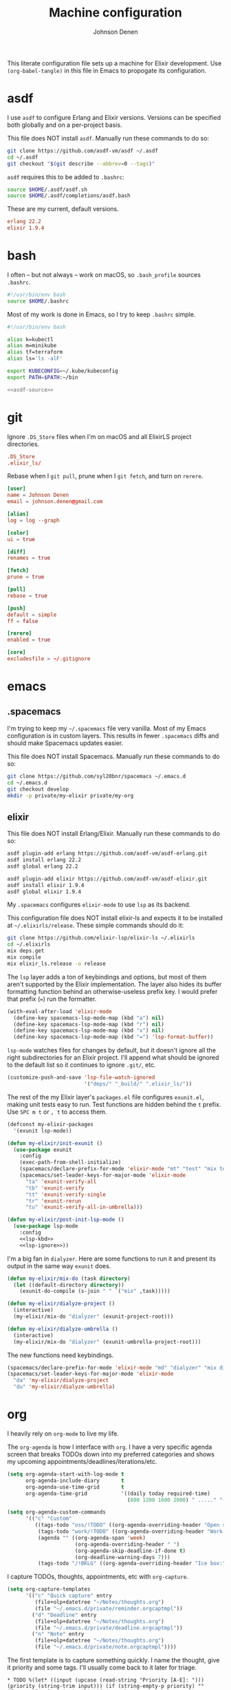 #+TITLE: Machine configuration
#+AUTHOR: Johnson Denen
#+BABEL: :cache yes
#+PROPERTY: header-args :export none :results silent

This literate configuration file sets up a machine for Elixir development. Use
=(org-babel-tangle)= in this file in Emacs to propogate its configuration.

* asdf
  I use =asdf= to configure Erlang and Elixir versions. Versions can be specified both globally
  and on a per-project basis.

  This file does NOT install =asdf=. Manually run these commands to do so:

  #+BEGIN_SRC sh :export none
    git clone https://github.com/asdf-vm/asdf ~/.asdf
    cd ~/.asdf
    git checkout "$(git describe --abbrev=0 --tags)"
  #+END_SRC

  =asdf= requires this to be added to =.bashrc=:

  #+NAME: asdf-source
  #+BEGIN_SRC sh
    source $HOME/.asdf/asdf.sh
    source $HOME/.asdf/completions/asdf.bash
  #+END_SRC

  These are my current, default versions.

  #+BEGIN_SRC conf :tangle ~/.tool-versions
    erlang 22.2
    elixir 1.9.4
  #+END_SRC
* bash
  I often -- but not always -- work on macOS, so =.bash_profile= sources =.bashrc=.

  #+BEGIN_SRC sh :tangle ~/.bash_profile
    #!/usr/bin/env bash
    source $HOME/.bashrc
  #+END_SRC

  Most of my work is done in Emacs, so I try to keep =.bashrc= simple.

  #+BEGIN_SRC sh :tangle ~/.bashrc :noweb yes
    #!/usr/bin/env bash

    alias k=kubectl
    alias m=minikube
    alias tf=terraform
    alias ls='ls -alF'

    export KUBECONFIG=~/.kube/kubeconfig
    export PATH=$PATH:~/bin

    <<asdf-source>>
  #+END_SRC
* git
  Ignore =.DS_Store= files when I'm on macOS and all ElixirLS project directories.

  #+BEGIN_SRC conf :tangle ~/.gitignore
    .DS_Store
    .elixir_ls/
  #+END_SRC

  Rebase when I =git pull=, prune when I =git fetch=, and turn on =rerere=.

  #+BEGIN_SRC conf :tangle ~/.gitconfig
    [user]
    name = Johnson Denen
    email = johnson.denen@gmail.com

    [alias]
    log = log --graph

    [color]
    ui = true

    [diff]
    renames = true

    [fetch]
    prune = true

    [pull]
    rebase = true

    [push]
    default = simple
    ff = false

    [rerere]
    enabled = true

    [core]
    excludesfile = ~/.gitignore
  #+END_SRC
* emacs
** .spacemacs
   I'm trying to keep my =~/.spacemacs= file very vanilla. Most of my Emacs configuration
   is in custom layers. This results in fewer =.spacemacs= diffs and should make Spacemacs
   updates easier.

   This file does NOT install Spacemacs. Manually run these commands to do so:

   #+BEGIN_SRC sh :export none
     git clone https://github.com/syl20bnr/spacemacs ~/.emacs.d
     cd ~/.emacs.d
     git checkout develop
     mkdir -p private/my-elixir private/my-org
   #+END_SRC

** elixir
   This file does NOT install Erlang/Elixir. Manually run these commands to do so:

   #+BEGIN_SRC sh :export none
     asdf plugin-add erlang https://github.com/asdf-vm/asdf-erlang.git
     asdf install erlang 22.2
     asdf global erlang 22.2

     asdf plugin-add elixir https://github.com/asdf-vm/asdf-elixir.git
     asdf install elixir 1.9.4
     asdf global elixir 1.9.4
   #+END_SRC

   My =.spacemacs= configures =elixir-mode= to use =lsp= as its backend.

   This configuration file does NOT install elixir-ls and expects it to be installed
   at =~/.elixirls/release=. These simple commands should do it:

   #+BEGIN_SRC sh :export none
     git clone https://github.com/elixir-lsp/elixir-ls ~/.elixirls
     cd ~/.elixirls
     mix deps.get
     mix compile
     mix elixir_ls.release -o release
   #+END_SRC

   The =lsp= layer adds a ton of keybindings and options, but most of them aren't
   supported by the Elixir implementation. The layer also hides its buffer formatting
   function behind an otherwise-useless prefix key. I would prefer that prefix (===)
   run the formatter.

   #+NAME: lsp-kbd
   #+BEGIN_SRC emacs-lisp
     (with-eval-after-load 'elixir-mode
       (define-key spacemacs-lsp-mode-map (kbd "a") nil)
       (define-key spacemacs-lsp-mode-map (kbd "r") nil)
       (define-key spacemacs-lsp-mode-map (kbd "x") nil)
       (define-key spacemacs-lsp-mode-map (kbd "=") 'lsp-format-buffer))
   #+END_SRC

   =lsp-mode= watches files for changes by default, but it doesn't ignore all the right
   subdirectories for an Elixir project. I'll append what should be ignored to the default
   list so it continues to ignore =.git/=, etc.

   #+NAME: lsp-ignore
   #+BEGIN_SRC emacs-lisp
     (customize-push-and-save 'lsp-file-watch-ignored
                              '("deps/" "_build/" ".elixir_ls/"))
   #+END_SRC

   The rest of the my Elixir layer's =packages.el= file configures =exunit.el=, making unit
   tests easy to run. Test functions are hidden behind the =t= prefix. Use =SPC m t= or =, t=
   to access them.

   #+BEGIN_SRC emacs-lisp :tangle ~/.emacs.d/private/my-elixir/packages.el :noweb yes
     (defconst my-elixir-packages
       '(exunit lsp-mode))

     (defun my-elixir/init-exunit ()
       (use-package exunit
         :config
         (exec-path-from-shell-initialize)
         (spacemacs/declare-prefix-for-mode 'elixir-mode "mt" "test" "mix test")
         (spacemacs/set-leader-keys-for-major-mode 'elixir-mode
           "ta" 'exunit-verify-all
           "tb" 'exunit-verify
           "tt" 'exunit-verify-single
           "tr" 'exunit-rerun
           "tu" 'exunit-verify-all-in-umbrella)))

     (defun my-elixir/post-init-lsp-mode ()
       (use-package lsp-mode
         :config
         <<lsp-kbd>>
         <<lsp-ignore>>))
   #+END_SRC

   I'm a big fan in =dialyzer=. Here are some functions to run it and present its output
   in the same way =exunit= does.

   #+BEGIN_SRC emacs-lisp :tangle ~/.emacs.d/private/my-elixir/funcs.el
     (defun my-elixir/mix-do (task directory)
       (let ((default-directory directory))
         (exunit-do-compile (s-join " " `("mix" ,task)))))

     (defun my-elixir/dialyze-project ()
       (interactive)
       (my-elixir/mix-do "dialyzer" (exunit-project-root)))

     (defun my-elixir/dialyze-umbrella ()
       (interactive)
       (my-elixir/mix-do "dialyzer" (exunit-umbrella-project-root)))
   #+END_SRC

   The new functions need keybindings.

   #+BEGIN_SRC emacs-lisp :tangle ~/.emacs.d/private/my-elixir/keybindings.el
     (spacemacs/declare-prefix-for-mode 'elixir-mode "md" "dialyzer" "mix dialyzer")
     (spacemacs/set-leader-keys-for-major-mode 'elixir-mode
       "da" 'my-elixir/dialyze-project
       "du" 'my-elixir/dialyze-umbrella)
   #+END_SRC
* org
  I heavily rely on =org-mode= to live my life.

  The =org-agenda= is how I interface with =org=. I have a very specific agenda screen
  that breaks TODOs down into my preferred categories and shows my upcoming
  appointments/deadlines/iterations/etc.

  #+NAME: org-agenda-ui
  #+BEGIN_SRC emacs-lisp
    (setq org-agenda-start-with-log-mode t
          org-agenda-include-diary       t
          org-agenda-use-time-grid       t
          org-agenda-time-grid           '((daily today required-time)
                                           (800 1200 1600 2000) " ....." "----"))

    (setq org-agenda-custom-commands
          '(("c" "Custom"
             ((tags-todo "oss/!TODO" ((org-agenda-overriding-header "Open source:")))
              (tags-todo "work/!TODO" ((org-agenda-overriding-header "Work:")))
              (agenda "" ((org-agenda-span 'week)
                          (org-agenda-overriding-header " ")
                          (org-agenda-skip-deadline-if-done t)
                          (org-deadline-warning-days 7)))
              (tags-todo "/!BKLG" ((org-agenda-overriding-header "Ice box:")))))))
  #+END_SRC

  I capture TODOs, thoughts, appointments, etc with =org-capture=.

  #+NAME: org-captures
  #+BEGIN_SRC emacs-lisp
    (setq org-capture-templates
          '(("c" "Quick capture" entry
             (file+olp+datetree "~/Notes/thoughts.org")
             (file "~/.emacs.d/private/reminder.orgcaptmpl"))
            ("d" "Deadline" entry
             (file+olp+datetree "~/Notes/thoughts.org")
             (file "~/.emacs.d/private/deadline.orgcaptmpl"))
            ("n" "Note" entry
             (file+olp+datetree "~/Notes/thoughts.org")
             (file "~/.emacs.d/private/note.orgcaptmpl"))))
  #+END_SRC

  The first template is to capture something quickly. I name the thought, give it priority
  and some tags. I'll usually come back to it later for triage.

  #+BEGIN_SRC text :tangle ~/.emacs.d/private/reminder.orgcaptmpl
    * TODO %(let* ((input (upcase (read-string "Priority [A-E]: "))) (priority (string-trim input))) (if (string-empty-p priority) "" (format "[#%s]" priority))) %^{Summary} %^g
  #+END_SRC

  The second template is for capturing TODOs with deadlines.

  #+BEGIN_SRC text :tangle ~/.emacs.d/private/deadline.orgcaptmpl
    * %^{Summary} %^g
      DEADLINE: %^{Deadline}t
  #+END_SRC

  The last template is to capture a note that will not be acted upon. It's for reference
  or it's something I'll want to find later.

  #+BEGIN_SRC text :tangle ~/.emacs.d/private/note.orgcaptmpl
    * %^{Summary} %^g
      %?
  #+END_SRC

  I track my life in a single =.org= file. The last bit of configuration ensures I'm
  using the right file.

  #+BEGIN_SRC emacs-lisp :tangle ~/.emacs.d/private/my-org/packages.el :noweb yes
    (defconst my-org-packages
      '((org :location built-in)
        (org-agenda :location built-in)))

    (defun my-org/post-init-org ()
      (require 'org-habit)
      (setq diary-file           "~/Notes/appointments"
            org-agenda-files     '("~/Notes/thoughts.org")
            org-log-done         'time
            org-log-refile       'time
            org-lowest-priority  ?F
            org-default-priority ?F
            org-todo-keywords    '((sequence "TODO(t)" "|" "DONE(d)" "CNCL(c)")
                                   (sequence "BKLG(b)" "|"))))

    (defun my-org/post-init-org-agenda ()
      <<org-agenda-ui>>
      <<org-captures>>)
  #+END_SRC

  I want my specific =org-agenda= UI configuration to be easily accessible. This creates
  a function to access my agenda setup and binds it to =SPC a o a=.

  #+BEGIN_SRC emacs-lisp :tangle ~/.emacs.d/private/my-org/funcs.el
    (defun my-org/agenda ()
      (interactive)
      (org-agenda nil "c"))
  #+END_SRC

  #+BEGIN_SRC emacs-lisp :tangle ~/.emacs.d/private/my-org/keybindings.el
    (spacemacs/set-leader-keys "aoa" 'my-org/agenda)
  #+END_SRC
